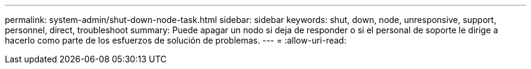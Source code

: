 ---
permalink: system-admin/shut-down-node-task.html 
sidebar: sidebar 
keywords: shut, down, node, unresponsive, support, personnel, direct, troubleshoot 
summary: Puede apagar un nodo si deja de responder o si el personal de soporte le dirige a hacerlo como parte de los esfuerzos de solución de problemas. 
---
= 
:allow-uri-read: 


